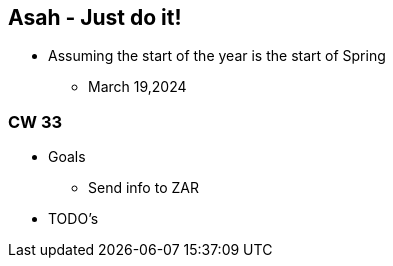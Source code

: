 == Asah - Just do it!
* Assuming the start of the year is the start of Spring
** March 19,2024

=== CW 33

* Goals
** Send info to ZAR

* TODO's


